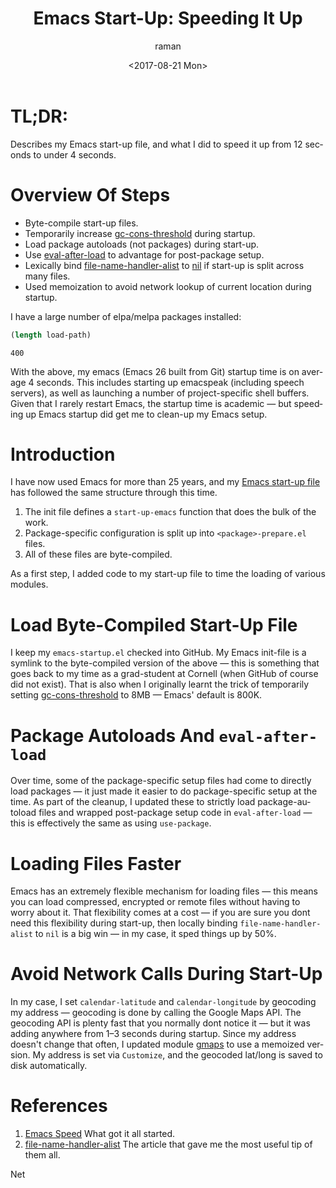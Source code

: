 * TL;DR:

Describes my Emacs start-up file, and what I did to speed it up from
12 seconds to under 4 seconds.
*  Overview Of Steps 

  - Byte-compile start-up files.
  - Temporarily increase _gc-cons-threshold_ during startup.
  - Load package autoloads (not packages) during start-up.
  - Use _eval-after-load_ to advantage for post-package setup.
  - Lexically bind _file-name-handler-alist_ to _nil_ if start-up
    is split across many files. 
  - Used memoization to avoid network lookup of current location during startup.
  

I have  a large number of elpa/melpa packages installed:
#+BEGIN_SRC emacs-lisp
(length load-path)
#+END_SRC
: 400

With the above, my emacs (Emacs 26 built from Git) startup time is on
average 4 seconds.  This includes starting up emacspeak (including
speech servers), as well as launching a number of project-specific
shell buffers.  Given that I rarely restart Emacs, the startup time is
academic --- but speeding up Emacs startup did get me to clean-up my
Emacs setup.

* Introduction 

I have now used Emacs for more than 25 years, and my [[https://github.com/tvraman/emacspeak/blob/master/tvr/emacs-startup.el#L1][Emacs start-up
file]] has followed the same structure through this time.

  1. The init file defines a ~start-up-emacs~ function that does the
     bulk of the work.
  2. Package-specific configuration is split up into
     ~<package>-prepare.el~ files.
  3. All of these files are byte-compiled.

As a first step, I added code to my start-up file to time the loading
of various modules.

* Load Byte-Compiled Start-Up File

I keep my ~emacs-startup.el~ checked into GitHub.
My Emacs init-file is a symlink to the byte-compiled version of the
above --- this is something that goes back to my time as a
grad-student at Cornell (when GitHub of course did not exist).
That is also when I originally learnt the trick of temporarily setting
_gc-cons-threshold_ to 8MB --- Emacs' default is 800K.

* Package Autoloads And ~eval-after-load~

Over time, some of the package-specific setup files had come to
directly load packages --- it just made it easier to do
package-specific setup at the time.  As part of the cleanup, I updated
these to strictly load package-autoload files and wrapped post-package
setup code in ~eval-after-load~ --- this is effectively the same as
using ~use-package~.


* Loading Files Faster 

Emacs has an extremely flexible mechanism for loading files --- this
means you can load compressed, encrypted or remote files without
having to worry about it. That flexibility comes at a cost --- if you
are sure you dont need this flexibility during start-up, then locally
binding ~file-name-handler-alist~ to ~nil~ is a big win --- in my
case, it  sped things up by 50%.

* Avoid Network Calls During Start-Up

In my case, I set ~calendar-latitude~ and ~calendar-longitude~ by
geocoding my address --- geocoding is done by calling the Google Maps
API.  The geocoding API is plenty fast that you normally dont notice
it --- but it was adding anywhere from 1--3 seconds during
startup. Since my address doesn't change that often, I updated module
[[https://github.com/tvraman/emacspeak/blob/master/lisp/g-client/gmaps.el#L1][gmaps]] to use a memoized version. My address is set via ~Customize~,
and the geocoded lat/long is saved to disk automatically.




* References 

1. [[https://anuragpeshne.github.io/essays/emacsSpeed.html][Emacs Speed]] What got it all started.
2. [[https://www.reddit.com/r/emacs/comments/3kqt6e/2_easy_little_known_steps_to_speed_up_emacs_start/][file-name-handler-alist]] The article that gave me the most useful
   tip of them all.


Net 

#+OPTIONS: ':nil *:t -:t ::t <:t H:3 \n:nil ^:t arch:headline
#+OPTIONS: author:t broken-links:nil c:nil creator:nil
#+OPTIONS: d:(not "LOGBOOK") date:t e:t email:nil f:t inline:t num:t
#+OPTIONS: p:nil pri:nil prop:nil stat:t tags:t tasks:t tex:t
#+OPTIONS: timestamp:t title:t toc:nil todo:t |:t
#+TITLE: Emacs Start-Up: Speeding It Up
#+DATE: <2017-08-21 Mon>
#+AUTHOR: raman
#+EMAIL: raman@google.com
#+LANGUAGE: en
#+SELECT_TAGS: export
#+EXCLUDE_TAGS: noexport
#+CREATOR: Emacs 26.0.50 (Org mode 9.0.9)

